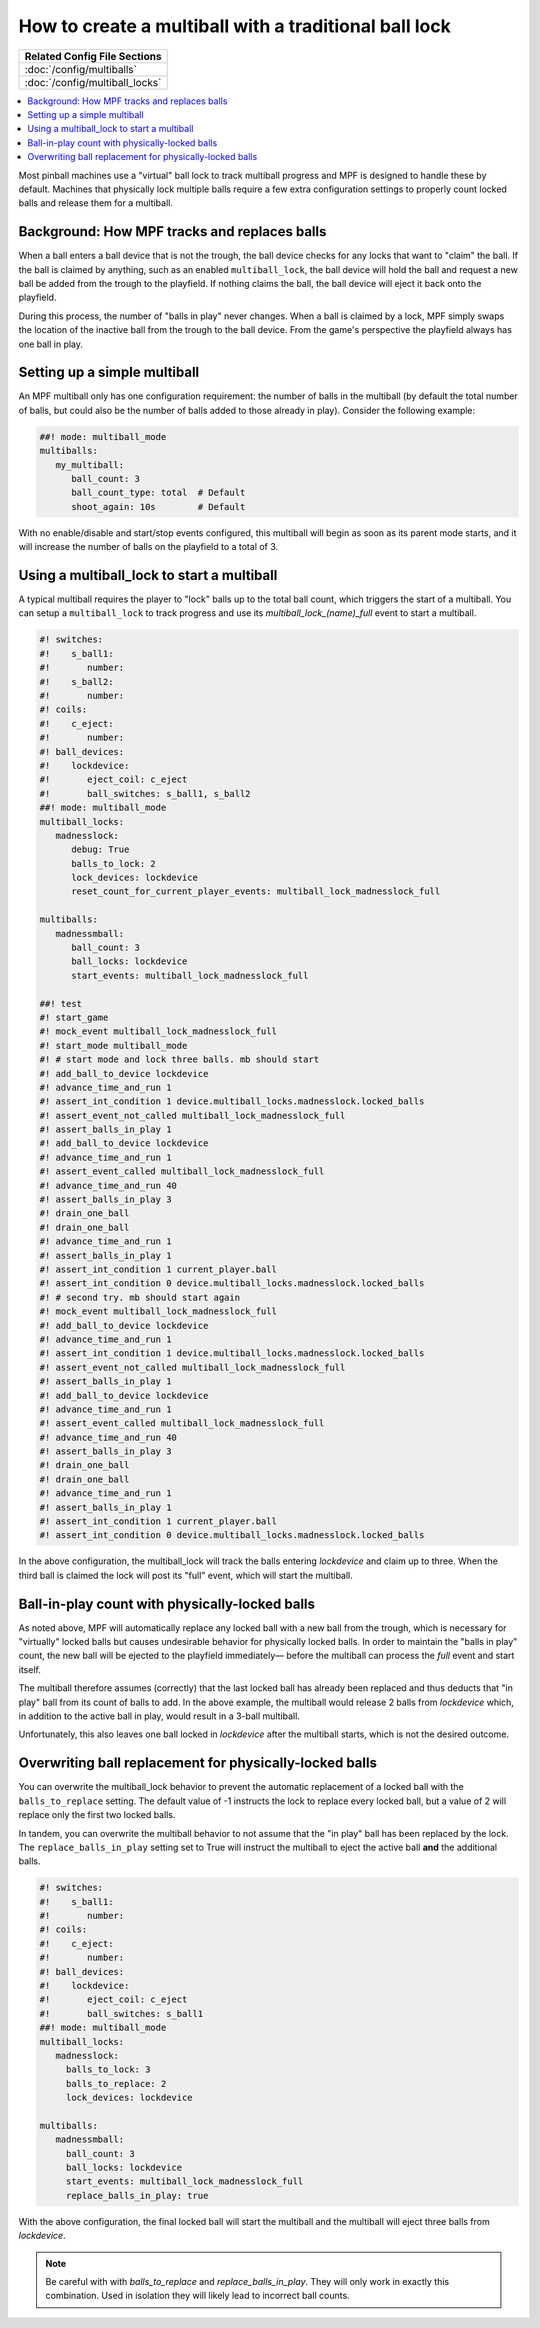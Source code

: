 How to create a multiball with a traditional ball lock
======================================================

+------------------------------------------------------------------------------+
| Related Config File Sections                                                 |
+==============================================================================+
| :doc:`/config/multiballs`                                                    |
+------------------------------------------------------------------------------+
| :doc:`/config/multiball_locks`                                               |
+------------------------------------------------------------------------------+

.. contents::
   :local:

Most pinball machines use a "virtual" ball lock to track multiball progress and
MPF is designed to handle these by default. Machines that physically lock multiple
balls require a few extra configuration settings to properly count locked balls and
release them for a multiball.

Background: How MPF tracks and replaces balls
---------------------------------------------

When a ball enters a ball device that is not the trough, the ball device checks
for any locks that want to "claim" the ball. If the ball is claimed by anything,
such as an enabled ``multiball_lock``, the ball device will hold the ball and
request a new ball be added from the trough to the playfield. If nothing claims
the ball, the ball device will eject it back onto the playfield.

During this process, the number of "balls in play" never changes. When a ball
is claimed by a lock, MPF simply swaps the location of the inactive ball from the
trough to the ball device. From the game's perspective the playfield always
has one ball in play.

Setting up a simple multiball
-----------------------------

An MPF multiball only has one configuration requirement: the number of balls in
the multiball (by default the total number of balls, but could also be the
number of balls added to those already in play). Consider the following example:

.. code-block:: mpf-config

   ##! mode: multiball_mode
   multiballs:
      my_multiball:
         ball_count: 3
         ball_count_type: total  # Default
         shoot_again: 10s        # Default

With no enable/disable and start/stop events configured, this multiball will
begin as soon as its parent mode starts, and it will increase the number of
balls on the playfield to a total of 3.

Using a multiball_lock to start a multiball
-------------------------------------------

A typical multiball requires the player to "lock" balls up to the total
ball count, which triggers the start of a multiball. You can setup a ``multiball_lock``
to track progress and use its *multiball_lock_(name)_full* event to start a
multiball.

.. code-block:: mpf-config

   #! switches:
   #!    s_ball1:
   #!       number:
   #!    s_ball2:
   #!       number:
   #! coils:
   #!    c_eject:
   #!       number:
   #! ball_devices:
   #!    lockdevice:
   #!       eject_coil: c_eject
   #!       ball_switches: s_ball1, s_ball2
   ##! mode: multiball_mode
   multiball_locks:
      madnesslock:
         debug: True
         balls_to_lock: 2
         lock_devices: lockdevice
         reset_count_for_current_player_events: multiball_lock_madnesslock_full

   multiballs:
      madnessmball:
         ball_count: 3
         ball_locks: lockdevice
         start_events: multiball_lock_madnesslock_full

   ##! test
   #! start_game
   #! mock_event multiball_lock_madnesslock_full
   #! start_mode multiball_mode
   #! # start mode and lock three balls. mb should start
   #! add_ball_to_device lockdevice
   #! advance_time_and_run 1
   #! assert_int_condition 1 device.multiball_locks.madnesslock.locked_balls
   #! assert_event_not_called multiball_lock_madnesslock_full
   #! assert_balls_in_play 1
   #! add_ball_to_device lockdevice
   #! advance_time_and_run 1
   #! assert_event_called multiball_lock_madnesslock_full
   #! advance_time_and_run 40
   #! assert_balls_in_play 3
   #! drain_one_ball
   #! drain_one_ball
   #! advance_time_and_run 1
   #! assert_balls_in_play 1
   #! assert_int_condition 1 current_player.ball
   #! assert_int_condition 0 device.multiball_locks.madnesslock.locked_balls
   #! # second try. mb should start again
   #! mock_event multiball_lock_madnesslock_full
   #! add_ball_to_device lockdevice
   #! advance_time_and_run 1
   #! assert_int_condition 1 device.multiball_locks.madnesslock.locked_balls
   #! assert_event_not_called multiball_lock_madnesslock_full
   #! assert_balls_in_play 1
   #! add_ball_to_device lockdevice
   #! advance_time_and_run 1
   #! assert_event_called multiball_lock_madnesslock_full
   #! advance_time_and_run 40
   #! assert_balls_in_play 3
   #! drain_one_ball
   #! drain_one_ball
   #! advance_time_and_run 1
   #! assert_balls_in_play 1
   #! assert_int_condition 1 current_player.ball
   #! assert_int_condition 0 device.multiball_locks.madnesslock.locked_balls

In the above configuration, the multiball_lock will track the balls entering *lockdevice*
and claim up to three. When the third ball is claimed the lock will post its "full"
event, which will start the multiball.

Ball-in-play count with physically-locked balls
-----------------------------------------------

As noted above, MPF will automatically replace any locked ball with a new ball
from the trough, which is necessary for "virtually" locked balls but causes
undesirable behavior for physically locked balls. In order to maintain the
"balls in play" count, the new ball will be ejected to the playfield immediately—
before the multiball can process the *full* event and start itself.

The multiball therefore assumes (correctly) that the last locked ball has already
been replaced and thus deducts that "in play" ball from its count of balls to add. In the
above example, the multiball would release 2 balls from *lockdevice* which,
in addition to the active ball in play, would result in a 3-ball multiball.

Unfortunately, this also leaves one ball locked in *lockdevice* after the multiball
starts, which is not the desired outcome.

Overwriting ball replacement for physically-locked balls
--------------------------------------------------------

You can overwrite the multiball_lock behavior to prevent the automatic replacement
of a locked ball with the ``balls_to_replace`` setting. The default value of -1
instructs the lock to replace every locked ball, but a value of 2 will replace only
the first two locked balls.

In tandem, you can overwrite the multiball behavior to not assume that the "in play"
ball has been replaced by the lock. The ``replace_balls_in_play`` setting set to
True will instruct the multiball to eject the active ball **and** the additional balls.

.. code-block:: mpf-config

   #! switches:
   #!    s_ball1:
   #!       number:
   #! coils:
   #!    c_eject:
   #!       number:
   #! ball_devices:
   #!    lockdevice:
   #!       eject_coil: c_eject
   #!       ball_switches: s_ball1
   ##! mode: multiball_mode
   multiball_locks:
      madnesslock:
        balls_to_lock: 3
        balls_to_replace: 2
        lock_devices: lockdevice

   multiballs:
      madnessmball:
        ball_count: 3
        ball_locks: lockdevice
        start_events: multiball_lock_madnesslock_full
        replace_balls_in_play: true

With the above configuration, the final locked ball will start the multiball and the
multiball will eject three balls from *lockdevice*.

.. note::

   Be careful with with *balls_to_replace* and *replace_balls_in_play*.
   They will only work in exactly this combination.
   Used in isolation they will likely lead to incorrect ball counts.
